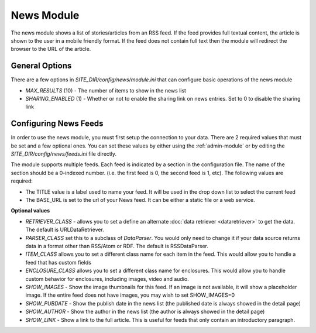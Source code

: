#################
News Module
#################

The news module shows a list of stories/articles from an RSS feed. If the feed provides full textual
content, the article is shown to the user in a mobile friendly format. If the feed does not contain
full text then the module will redirect the browser to the URL of the article.

===============
General Options
===============

There are a few options in *SITE_DIR/config/news/module.ini* that can configure basic operations of
the news module

* *MAX_RESULTS* (10) - The number of items to show in the news list
* *SHARING_ENABLED* (1) - Whether or not to enable the sharing link on news entries. Set to 0 to disable
  the sharing link

======================
Configuring News Feeds
======================

In order to use the news module, you must first setup the connection to your data. There are
2 required values that must be set and a few optional ones. You can set these values by either using
the :ref:`admin-module` or by editing the *SITE_DIR/config/news/feeds.ini* file directly.

The module supports multiple feeds. Each feed is indicated by a section in the configuration
file. The name of the section should be a 0-indexed number. (i.e. the first feed is 0, the second feed
is 1, etc). The following values are required:

* The TITLE value is a label used to name your feed. It will be used in the drop down list to select
  the current feed
* The BASE_URL is set to the url of your News feed. It can be either a static file or a web service. 

**Optional values**

* *RETRIEVER_CLASS* - allows you to set a define an alternate :doc:`data retriever <dataretriever>`
  to get the data. The default is URLDataRetriever.
* *PARSER_CLASS* set this to a subclass of *DataParser*. You would only need to change it if your data
  source returns data in a format other than RSS/Atom or RDF. The default is RSSDataParser.
* *ITEM_CLASS* allows you to set a different class name for each item in the feed. This would allow
  you to handle a feed that has custom fields
* *ENCLOSURE_CLASS* allows you to set a different class name for enclosures. This would allow you
  to handle custom behavior for enclosures, including images, video and audio.
* *SHOW_IMAGES* - Show the image thumbnails for this feed. If an image is not available, it will show
  a placeholder image. If the entire feed does not have images, you may wish to set SHOW_IMAGES=0 
* *SHOW_PUBDATE* - Show the publish date in the news list (the published date is always showed in the detail page)
* *SHOW_AUTHOR* - Show the author in the news list (the author is always showed in the detail page)
* *SHOW_LINK* - Show a link to the full article. This is useful for feeds that only contain an
  introductory paragraph.
